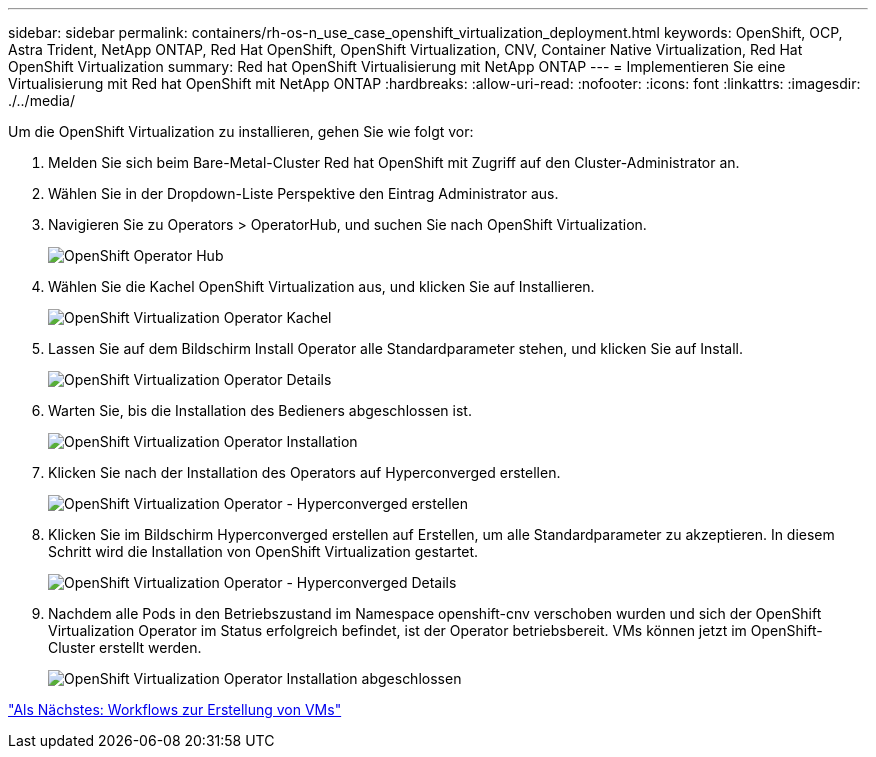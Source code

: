 ---
sidebar: sidebar 
permalink: containers/rh-os-n_use_case_openshift_virtualization_deployment.html 
keywords: OpenShift, OCP, Astra Trident, NetApp ONTAP, Red Hat OpenShift, OpenShift Virtualization, CNV, Container Native Virtualization, Red Hat OpenShift Virtualization 
summary: Red hat OpenShift Virtualisierung mit NetApp ONTAP 
---
= Implementieren Sie eine Virtualisierung mit Red hat OpenShift mit NetApp ONTAP
:hardbreaks:
:allow-uri-read: 
:nofooter: 
:icons: font
:linkattrs: 
:imagesdir: ./../media/


Um die OpenShift Virtualization zu installieren, gehen Sie wie folgt vor:

. Melden Sie sich beim Bare-Metal-Cluster Red hat OpenShift mit Zugriff auf den Cluster-Administrator an.
. Wählen Sie in der Dropdown-Liste Perspektive den Eintrag Administrator aus.
. Navigieren Sie zu Operators > OperatorHub, und suchen Sie nach OpenShift Virtualization.
+
image::redhat_openshift_image45.JPG[OpenShift Operator Hub]

. Wählen Sie die Kachel OpenShift Virtualization aus, und klicken Sie auf Installieren.
+
image::redhat_openshift_image46.JPG[OpenShift Virtualization Operator Kachel]

. Lassen Sie auf dem Bildschirm Install Operator alle Standardparameter stehen, und klicken Sie auf Install.
+
image::redhat_openshift_image47.JPG[OpenShift Virtualization Operator Details]

. Warten Sie, bis die Installation des Bedieners abgeschlossen ist.
+
image::redhat_openshift_image48.JPG[OpenShift Virtualization Operator Installation]

. Klicken Sie nach der Installation des Operators auf Hyperconverged erstellen.
+
image::redhat_openshift_image49.JPG[OpenShift Virtualization Operator - Hyperconverged erstellen]

. Klicken Sie im Bildschirm Hyperconverged erstellen auf Erstellen, um alle Standardparameter zu akzeptieren. In diesem Schritt wird die Installation von OpenShift Virtualization gestartet.
+
image::redhat_openshift_image50.JPG[OpenShift Virtualization Operator - Hyperconverged Details]

. Nachdem alle Pods in den Betriebszustand im Namespace openshift-cnv verschoben wurden und sich der OpenShift Virtualization Operator im Status erfolgreich befindet, ist der Operator betriebsbereit. VMs können jetzt im OpenShift-Cluster erstellt werden.
+
image::redhat_openshift_image51.JPG[OpenShift Virtualization Operator Installation abgeschlossen]



link:rh-os-n_use_case_openshift_virtualization_workflow_create_vm.html["Als Nächstes: Workflows zur Erstellung von VMs"]
